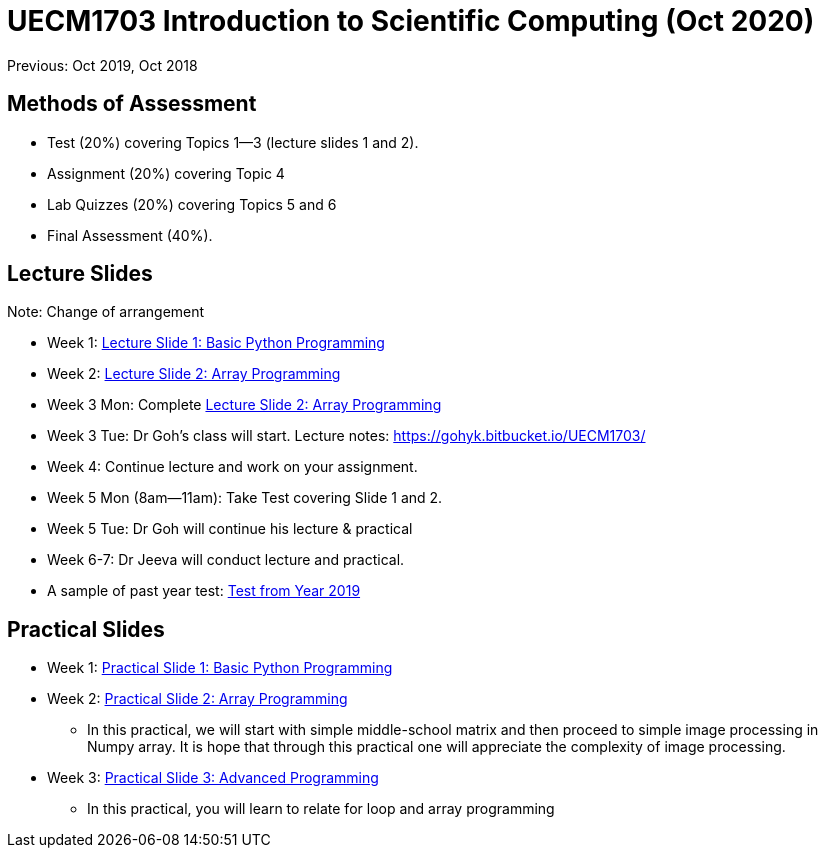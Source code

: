 = UECM1703 Introduction to Scientific Computing (Oct 2020)

Previous: Oct 2019, Oct 2018

== Methods of Assessment

* Test (20%) covering Topics 1--3 (lecture slides 1 and 2).
* Assignment (20%) covering Topic 4
* Lab Quizzes (20%) covering Topics 5 and 6
* Final Assessment (40%).


== Lecture Slides

Note: Change of arrangement

* Week 1: link:s01_basic.pdf[Lecture Slide 1: Basic Python Programming]

* Week 2: link:s02_array.pdf[Lecture Slide 2: Array Programming]

* Week 3 Mon: Complete link:s02_array.pdf[Lecture Slide 2: Array Programming]

* Week 3 Tue: Dr Goh's class will start.  Lecture notes:
https://gohyk.bitbucket.io/UECM1703/

* Week 4: Continue lecture and work on your assignment.

* Week 5 Mon (8am--11am): Take Test covering Slide 1 and 2.

* Week 5 Tue: Dr Goh will continue his lecture & practical

* Week 6-7: Dr Jeeva will conduct lecture and practical.

* A sample of past year test: link:UECM1703-test.pdf[Test from Year 2019]


== Practical Slides

* Week 1: link:p01_basic.pdf[Practical Slide 1: Basic Python Programming]

* Week 2: link:p02_array.pdf[Practical Slide 2: Array Programming]
** In this practical, we will start with simple middle-school matrix
and then proceed to simple image processing in Numpy array.  It is hope 
that through this practical one will appreciate the complexity of image
processing.

* Week 3: link:p03_adv.pdf[Practical Slide 3: Advanced Programming]
** In this practical, you will learn to relate for loop and array programming


